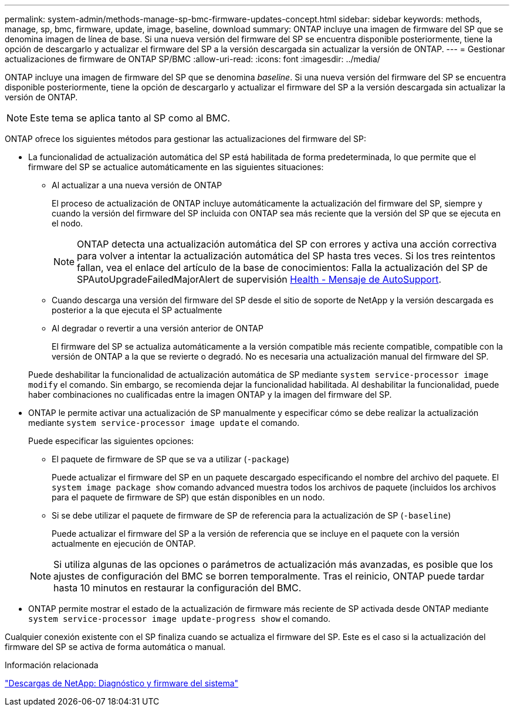 ---
permalink: system-admin/methods-manage-sp-bmc-firmware-updates-concept.html 
sidebar: sidebar 
keywords: methods, manage, sp, bmc, firmware, update, image, baseline, download 
summary: ONTAP incluye una imagen de firmware del SP que se denomina imagen de línea de base. Si una nueva versión del firmware del SP se encuentra disponible posteriormente, tiene la opción de descargarlo y actualizar el firmware del SP a la versión descargada sin actualizar la versión de ONTAP. 
---
= Gestionar actualizaciones de firmware de ONTAP SP/BMC
:allow-uri-read: 
:icons: font
:imagesdir: ../media/


[role="lead"]
ONTAP incluye una imagen de firmware del SP que se denomina _baseline_. Si una nueva versión del firmware del SP se encuentra disponible posteriormente, tiene la opción de descargarlo y actualizar el firmware del SP a la versión descargada sin actualizar la versión de ONTAP.

[NOTE]
====
Este tema se aplica tanto al SP como al BMC.

====
ONTAP ofrece los siguientes métodos para gestionar las actualizaciones del firmware del SP:

* La funcionalidad de actualización automática del SP está habilitada de forma predeterminada, lo que permite que el firmware del SP se actualice automáticamente en las siguientes situaciones:
+
** Al actualizar a una nueva versión de ONTAP
+
El proceso de actualización de ONTAP incluye automáticamente la actualización del firmware del SP, siempre y cuando la versión del firmware del SP incluida con ONTAP sea más reciente que la versión del SP que se ejecuta en el nodo.

+
[NOTE]
====
ONTAP detecta una actualización automática del SP con errores y activa una acción correctiva para volver a intentar la actualización automática del SP hasta tres veces. Si los tres reintentos fallan, vea el enlace del artículo de la base de conocimientos: Falla la actualización del SP de SPAutoUpgradeFailedMajorAlert de supervisión https://kb.netapp.com/Advice_and_Troubleshooting/Data_Storage_Software/ONTAP_OS/Health_Monitor_SPAutoUpgradeFailedMajorAlert__SP_upgrade_fails_-_AutoSupport_Message[Health - Mensaje de AutoSupport].

====
** Cuando descarga una versión del firmware del SP desde el sitio de soporte de NetApp y la versión descargada es posterior a la que ejecuta el SP actualmente
** Al degradar o revertir a una versión anterior de ONTAP
+
El firmware del SP se actualiza automáticamente a la versión compatible más reciente compatible, compatible con la versión de ONTAP a la que se revierte o degradó. No es necesaria una actualización manual del firmware del SP.



+
Puede deshabilitar la funcionalidad de actualización automática de SP mediante `system service-processor image modify` el comando. Sin embargo, se recomienda dejar la funcionalidad habilitada. Al deshabilitar la funcionalidad, puede haber combinaciones no cualificadas entre la imagen ONTAP y la imagen del firmware del SP.

* ONTAP le permite activar una actualización de SP manualmente y especificar cómo se debe realizar la actualización mediante `system service-processor image update` el comando.
+
Puede especificar las siguientes opciones:

+
** El paquete de firmware de SP que se va a utilizar (`-package`)
+
Puede actualizar el firmware del SP en un paquete descargado especificando el nombre del archivo del paquete. El `system image package show` comando advanced muestra todos los archivos de paquete (incluidos los archivos para el paquete de firmware de SP) que están disponibles en un nodo.

** Si se debe utilizar el paquete de firmware de SP de referencia para la actualización de SP (`-baseline`)
+
Puede actualizar el firmware del SP a la versión de referencia que se incluye en el paquete con la versión actualmente en ejecución de ONTAP.



+
[NOTE]
====
Si utiliza algunas de las opciones o parámetros de actualización más avanzadas, es posible que los ajustes de configuración del BMC se borren temporalmente. Tras el reinicio, ONTAP puede tardar hasta 10 minutos en restaurar la configuración del BMC.

====
* ONTAP permite mostrar el estado de la actualización de firmware más reciente de SP activada desde ONTAP mediante `system service-processor image update-progress show` el comando.


Cualquier conexión existente con el SP finaliza cuando se actualiza el firmware del SP. Este es el caso si la actualización del firmware del SP se activa de forma automática o manual.

.Información relacionada
https://mysupport.netapp.com/site/downloads/firmware/system-firmware-diagnostics["Descargas de NetApp: Diagnóstico y firmware del sistema"^]
